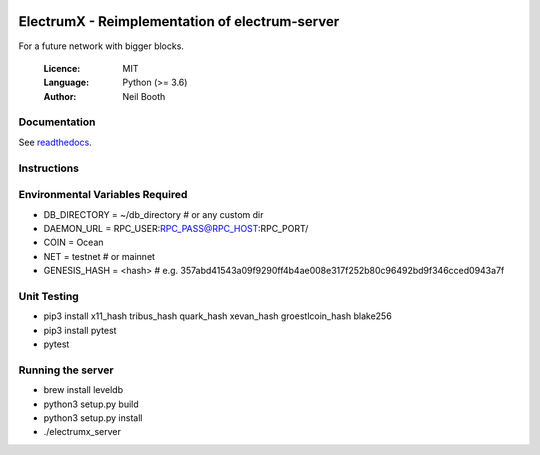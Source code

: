 .. image:: https://travis-ci.org/kyuupichan/electrumx.svg?branch=master
    :target: https://travis-ci.org/kyuupichan/electrumx
.. image:: https://coveralls.io/repos/github/kyuupichan/electrumx/badge.svg
    :target: https://coveralls.io/github/kyuupichan/electrumx

===============================================
ElectrumX - Reimplementation of electrum-server
===============================================

For a future network with bigger blocks.

  :Licence: MIT
  :Language: Python (>= 3.6)
  :Author: Neil Booth

Documentation
=============

See `readthedocs <https://electrumx.readthedocs.io/>`_.

Instructions
=============

Environmental Variables Required
==========
- DB_DIRECTORY = ~/db_directory   # or any custom dir
- DAEMON_URL = RPC_USER:RPC_PASS@RPC_HOST:RPC_PORT/
- COIN = Ocean
- NET = testnet   # or mainnet
- GENESIS_HASH = <hash> # e.g. 357abd41543a09f9290ff4b4ae008e317f252b80c96492bd9f346cced0943a7f

Unit Testing
=============
- pip3 install x11_hash tribus_hash quark_hash xevan_hash groestlcoin_hash blake256
- pip3 install pytest
- pytest

Running the server
=============
- brew install leveldb
- python3 setup.py build
- python3 setup.py install
- ./electrumx_server
